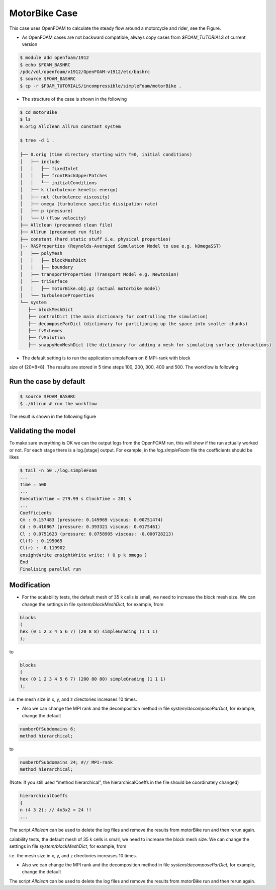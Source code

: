 .. _openfoam-handson:

MotorBike Case
==============

This case uses OpenFOAM to calculate the steady flow around a motorcycle and rider, see
the Figure.

.. image:: img/motorbike_overall.png

- As OpenFOAM cases are not backward compatible, always copy cases from *$FOAM_TUTORIALS* of current version

.. code:: bash

 $ module add openfoam/1912
 $ echo $FOAM_BASHRC
 /pdc/vol/openfoam/v1912/OpenFOAM-v1912/etc/bashrc
 $ source $FOAM_BASHRC
 $ cp -r $FOAM_TUTORIALS/incompressible/simpleFoam/motorBike .

- The structure of the case is shown in the following

.. code:: bash

 $ cd motorBike
 $ ls
 0.orig Allclean Allrun constant system

 $ tree -d 1 .

 ├── 0.orig (time directory starting with T=0, initial conditions)
 │   ├── include
 │   │   ├── fixedInlet
 │   │   ├── frontBackUpperPatches
 │   │   └── initialConditions
 │   ├── k (turbulence kenetic energy)
 │   ├── nut (turbulence viscosity)
 │   ├── omega (turbulence specific dissipation rate)
 │   ├── p (pressure)
 │   └── U (flow velocity)
 ├── Allclean (precanned clean file)
 ├── Allrun (precanned run file)
 ├── constant (hard static stuff i.e. physical properties)
 |-- RASProperties (Reynolds-Averaged Simulation Model to use e.g. kOmegaSST)
 │   ├── polyMesh
 │   │   ├── blockMeshDict
 │   │   ├── boundary
 │   ├── transportProperties (Transport Model e.g. Newtonian)
 │   ├── triSurface
 │   │   ├── motorBike.obj.gz (actual motorbike model)
 │   └── turbulenceProperties
 └── system
    ├── blockMeshDict 
    ├── controlDict (the main dictionary for controlling the simulation)
    ├── decomposeParDict (dictionary for partitioning up the space into smaller chunks)
    ├── fvSchemes
    ├── fvSolution
    ├── snappyHexMeshDict (the dictionary for adding a mesh for simulating surface interactions)

- The default setting is to run the application simpleFoam on 6 MPI-rank with block
size of (20×8×8). The results are stored in 5 time steps 100, 200, 300, 400 and 500.
The workflow is following

.. image:: img/motorbike_blockmesh.png

.. image:: img/motorbike_snappyhexmesh.png

Run the case by default
-----------------------

.. code:: bash

 $ source $FOAM_BASHRC
 $ ./Allrun # run the workflow

The result is shown in the following figure

.. image:: img/motorbike_result.png

Validating the model
--------------------

To make sure everything is OK we can the output logs from the OpenFOAM run,
this will show if the run actually worked or not. For each stage there is a log.[stage]
output. For example, in the *log.simpleFoam* file the coefficients should be likes

.. code:: bash

 $ tail -n 50 ./log.simpleFoam
 ...
 Time = 500
 ...
 ExecutionTime = 279.99 s ClockTime = 281 s
 ...
 Coefficients
 Cm : 0.157483 (pressure: 0.149969 viscous: 0.00751474)
 Cd : 0.410867 (pressure: 0.393321 viscous: 0.0175461)
 Cl : 0.0751623 (pressure: 0.0758905 viscous: -0.000728213)
 Cl(f) : 0.195065
 Cl(r) : -0.119902
 ensightWrite ensightWrite write: ( U p k omega )
 End
 Finalising parallel run

Modification
------------

- For the scalability tests, the default mesh of 35 k cells is small, we need to increase the block mesh size. We can change the settings in file *system/blockMeshDict*, for example, from

.. code:: bash

 blocks
 (
 hex (0 1 2 3 4 5 6 7) (20 8 8) simpleGrading (1 1 1)
 );

to

.. code:: bash

 blocks
 (
 hex (0 1 2 3 4 5 6 7) (200 80 80) simpleGrading (1 1 1)
 );

i.e. the mesh size in x, y, and z directories increases 10 times.

- Also we can change the MPI rank and the decomposition method in file *system/decomposeParDict*, for example, change the default

.. code:: bash

 numberOfSubdomains 6;
 method hierarchical;

to

.. code:: bash

 numberOfSubdomains 24; #// MPI-rank
 method hierarchical;

(Note: If you still used “method hierarchical”, the hierarchicalCoeffs in the file
should be coordinately changed)

.. code:: bash

 hierarchicalCoeffs
 {
 n (4 3 2); // 4x3x2 = 24 !!
 ...

The script *Allclean* can be used to delete the log files and remove the results from
motorBike run and then rerun again.

calability tests, the default mesh of 35 k cells is small, we need to increase the block mesh size. We can change the settings in file *system/blockMeshDict*, for example, from

i.e. the mesh size in x, y, and z directories increases 10 times.

- Also we can change the MPI rank and the decomposition method in file *system/decomposeParDict*, for example, change the default

The script *Allclean* can be used to delete the log files and remove the results from
motorBike run and then rerun again.
